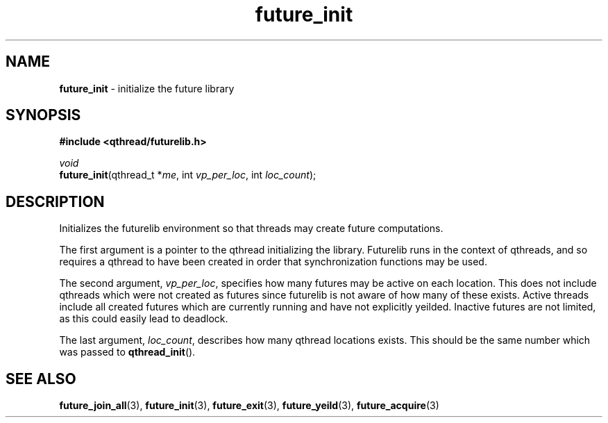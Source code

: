 .TH future_init 3 "NOVEMBER 2006" libqthread "libqthread"
.SH NAME
\fBfuture_init\fR \- initialize the future library
.SH SYNOPSIS
.B #include <qthread/futurelib.h>

.I void
.br
\fBfuture_init\fR(qthread_t *\fIme\fR, int \fIvp_per_loc\fR, int \fIloc_count\fR);
.PP

.SH DESCRIPTION
Initializes the futurelib environment so that threads may create
future computations.
.PP
The first argument is a pointer to the qthread initializing the library.
Futurelib runs in the context of qthreads, and so requires a qthread
to have been created in order that synchronization functions may be
used. 
.PP
The second argument, \fIvp_per_loc\fR, specifies how many
futures may be active on each location. This does not include qthreads
which were not created as futures since futurelib is not aware of how
many of these exists. Active threads include all created futures which
are currently running and have not explicitly yeilded. Inactive futures
are not limited, as this could easily lead to deadlock.
.PP
The last argument, \fIloc_count\fR, describes how many
qthread locations exists. This should be the same number which
was passed to \fBqthread_init\fR().
.PP
.SH "SEE ALSO"
.BR future_join_all (3),
.BR future_init (3),
.BR future_exit (3),
.BR future_yeild (3),
.BR future_acquire (3)
